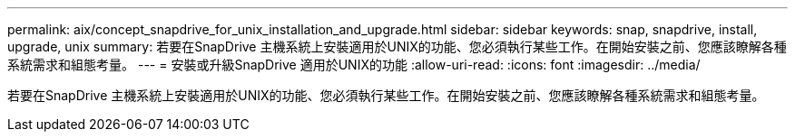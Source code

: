 ---
permalink: aix/concept_snapdrive_for_unix_installation_and_upgrade.html 
sidebar: sidebar 
keywords: snap, snapdrive, install, upgrade, unix 
summary: 若要在SnapDrive 主機系統上安裝適用於UNIX的功能、您必須執行某些工作。在開始安裝之前、您應該瞭解各種系統需求和組態考量。 
---
= 安裝或升級SnapDrive 適用於UNIX的功能
:allow-uri-read: 
:icons: font
:imagesdir: ../media/


[role="lead"]
若要在SnapDrive 主機系統上安裝適用於UNIX的功能、您必須執行某些工作。在開始安裝之前、您應該瞭解各種系統需求和組態考量。
